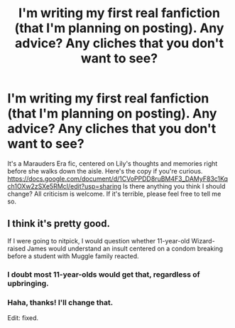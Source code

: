 #+TITLE: I'm writing my first real fanfiction (that I'm planning on posting). Any advice? Any cliches that you don't want to see?

* I'm writing my first real fanfiction (that I'm planning on posting). Any advice? Any cliches that you don't want to see?
:PROPERTIES:
:Score: 4
:DateUnix: 1544927634.0
:DateShort: 2018-Dec-16
:END:
It's a Marauders Era fic, centered on Lily's thoughts and memories right before she walks down the aisle. Here's the copy if you're curious. [[https://docs.google.com/document/d/1CVoPPDD8ruBM4F3_DAMyF83c1Kqch1OXw2zSXe5RMcI/edit?usp=sharing]] Is there anything you think I should change? All criticism is welcome. If it's terrible, please feel free to tell me so.


** I think it's pretty good.

If I were going to nitpick, I would question whether 11-year-old Wizard-raised James would understand an insult centered on a condom breaking before a student with Muggle family reacted.
:PROPERTIES:
:Score: 3
:DateUnix: 1544960914.0
:DateShort: 2018-Dec-16
:END:

*** I doubt most 11-year-olds would get that, regardless of upbringing.
:PROPERTIES:
:Author: Hellstrike
:Score: 5
:DateUnix: 1544980773.0
:DateShort: 2018-Dec-16
:END:


*** Haha, thanks! I'll change that.

Edit: fixed.
:PROPERTIES:
:Score: 2
:DateUnix: 1544971639.0
:DateShort: 2018-Dec-16
:END:
